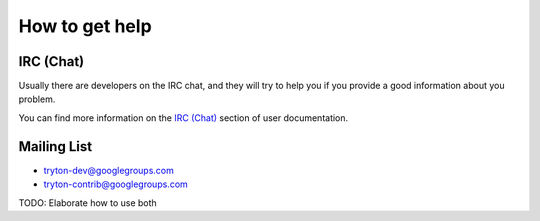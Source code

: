How to get help
===============

IRC (Chat)
----------

Usually there are developers on the IRC chat, and they will try to help you if
you provide a good information about you problem.

You can find more information on the `IRC (Chat)`_ section of user
documentation.

Mailing List
------------

* tryton-dev@googlegroups.com
* tryton-contrib@googlegroups.com

TODO: Elaborate how to use both

.. _IRC (Chat): ../user_guide/how_to_get_help.html#irc-chat
